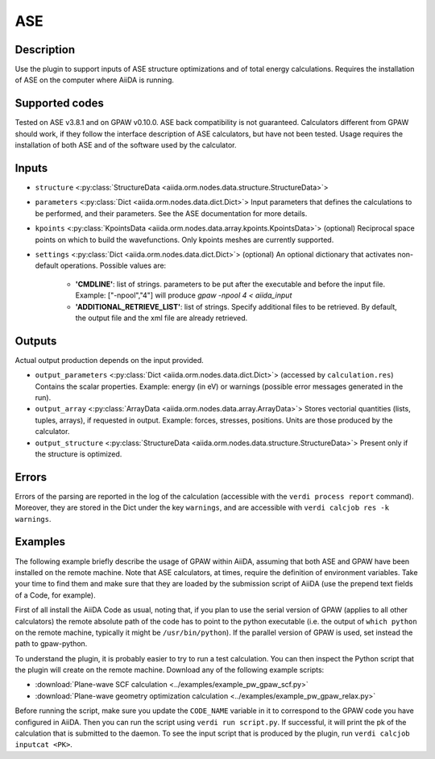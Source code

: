 ASE
+++

Description
-----------
Use the plugin to support inputs of ASE structure optimizations and of total energy calculations.
Requires the installation of ASE on the computer where AiiDA is running.

Supported codes
---------------
Tested on ASE v3.8.1 and on GPAW v0.10.0.
ASE back compatibility is not guaranteed.
Calculators different from GPAW should work, if they follow the interface description of ASE calculators, but have not been tested.
Usage requires the installation of both ASE and of the software used by the calculator.

Inputs
------

* ``structure`` <:py:class:`StructureData <aiida.orm.nodes.data.structure.StructureData>`>

* ``parameters`` <:py:class:`Dict <aiida.orm.nodes.data.dict.Dict>`>
  Input parameters that defines the calculations to be performed, and their parameters.
  See the ASE documentation for more details.

* ``kpoints`` <:py:class:`KpointsData <aiida.orm.nodes.data.array.kpoints.KpointsData>`> (optional)
  Reciprocal space points on which to build the wavefunctions.
  Only kpoints meshes are currently supported.

* ``settings`` <:py:class:`Dict <aiida.orm.nodes.data.dict.Dict>`> (optional)
  An optional dictionary that activates non-default operations.
  Possible values are:

    *  **'CMDLINE'**: list of strings. parameters to be put after the executable and before the input file.
       Example: ["-npool","4"] will produce `gpaw -npool 4 < aiida_input`
    *  **'ADDITIONAL_RETRIEVE_LIST'**: list of strings.
       Specify additional files to be retrieved.
       By default, the output file and the xml file are already retrieved.

Outputs
-------
Actual output production depends on the input provided.

* ``output_parameters`` <:py:class:`Dict <aiida.orm.nodes.data.dict.Dict>`> (accessed by ``calculation.res``)
  Contains the scalar properties.
  Example: energy (in eV) or warnings (possible error messages generated in the run).
* ``output_array`` <:py:class:`ArrayData <aiida.orm.nodes.data.array.ArrayData>`>
  Stores vectorial quantities (lists, tuples, arrays), if requested in output.
  Example: forces, stresses, positions.
  Units are those produced by the calculator.
* ``output_structure`` <:py:class:`StructureData <aiida.orm.nodes.data.structure.StructureData>`>
  Present only if the structure is optimized.

Errors
------
Errors of the parsing are reported in the log of the calculation (accessible with the ``verdi process report`` command).
Moreover, they are stored in the Dict under the key ``warnings``, and are accessible with ``verdi calcjob res -k warnings``.

Examples
--------
The following example briefly describe the usage of GPAW within AiiDA, assuming that both ASE and GPAW have been installed on the remote machine.
Note that ASE calculators, at times, require the definition of environment variables.
Take your time to find them and make sure that they are loaded by the submission script of AiiDA (use the prepend text fields of a Code, for example).

First of all install the AiiDA Code as usual, noting that, if you plan to use the serial version of GPAW (applies to all other calculators) the remote absolute path of the code has to point to the python executable (i.e. the output of ``which python`` on the remote machine, typically it might be ``/usr/bin/python``).
If the parallel version of GPAW is used, set instead the path to gpaw-python.

To understand the plugin, it is probably easier to try to run a test calculation.
You can then inspect the Python script that the plugin will create on the remote machine.
Download any of the following example scripts:

* :download:`Plane-wave SCF calculation <../examples/example_pw_gpaw_scf.py>`
* :download:`Plane-wave geometry optimization calculation <../examples/example_pw_gpaw_relax.py>`

Before running the script, make sure you update the ``CODE_NAME`` variable in it to correspond to the GPAW code you have configured in AiiDA.
Then you can run the script using ``verdi run script.py``.
If successful, it will print the pk of the calculation that is submitted to the daemon.
To see the input script that is produced by the plugin, run ``verdi calcjob inputcat <PK>``.
